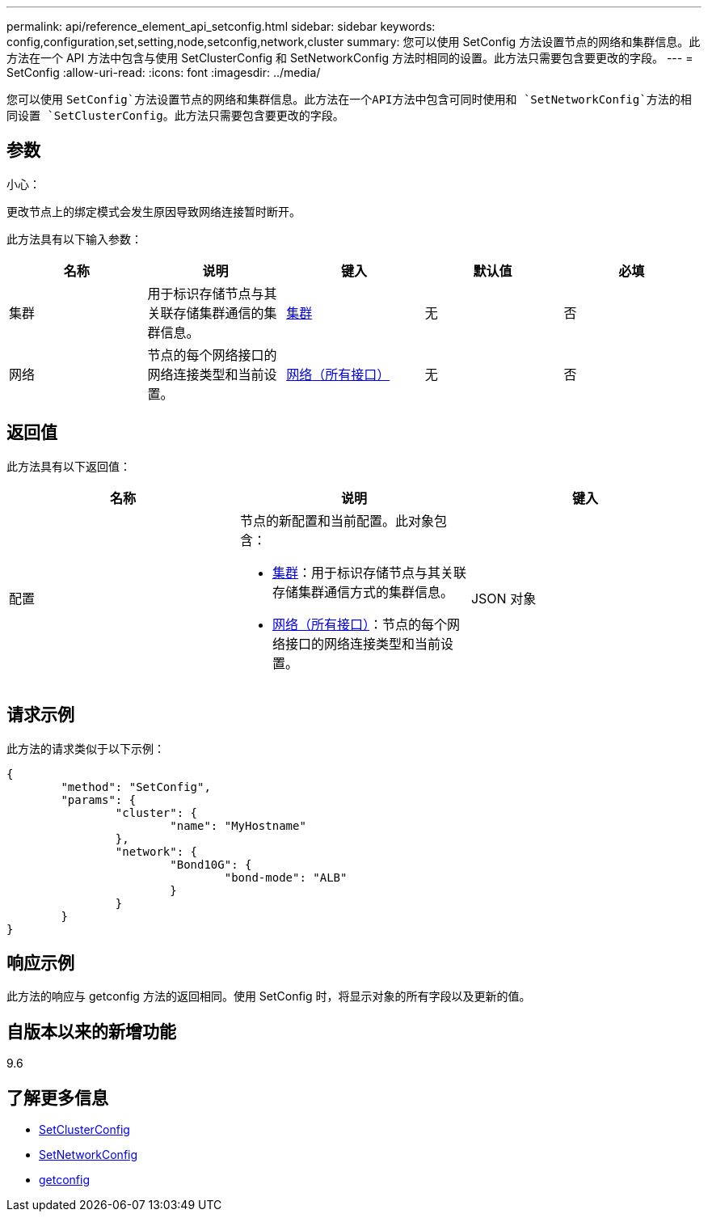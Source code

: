 ---
permalink: api/reference_element_api_setconfig.html 
sidebar: sidebar 
keywords: config,configuration,set,setting,node,setconfig,network,cluster 
summary: 您可以使用 SetConfig 方法设置节点的网络和集群信息。此方法在一个 API 方法中包含与使用 SetClusterConfig 和 SetNetworkConfig 方法时相同的设置。此方法只需要包含要更改的字段。 
---
= SetConfig
:allow-uri-read: 
:icons: font
:imagesdir: ../media/


[role="lead"]
您可以使用 `SetConfig`方法设置节点的网络和集群信息。此方法在一个API方法中包含可同时使用和 `SetNetworkConfig`方法的相同设置 `SetClusterConfig`。此方法只需要包含要更改的字段。



== 参数

小心：

更改节点上的绑定模式会发生原因导致网络连接暂时断开。

此方法具有以下输入参数：

|===
| 名称 | 说明 | 键入 | 默认值 | 必填 


 a| 
集群
 a| 
用于标识存储节点与其关联存储集群通信的集群信息。
 a| 
xref:reference_element_api_cluster.adoc[集群]
 a| 
无
 a| 
否



 a| 
网络
 a| 
节点的每个网络接口的网络连接类型和当前设置。
 a| 
xref:reference_element_api_network_all_interfaces.adoc[网络（所有接口）]
 a| 
无
 a| 
否

|===


== 返回值

此方法具有以下返回值：

|===
| 名称 | 说明 | 键入 


 a| 
配置
 a| 
节点的新配置和当前配置。此对象包含：

* xref:reference_element_api_cluster.adoc[集群]：用于标识存储节点与其关联存储集群通信方式的集群信息。
* xref:reference_element_api_network_all_interfaces.adoc[网络（所有接口）]：节点的每个网络接口的网络连接类型和当前设置。

 a| 
JSON 对象

|===


== 请求示例

此方法的请求类似于以下示例：

[listing]
----
{
	"method": "SetConfig",
	"params": {
		"cluster": {
			"name": "MyHostname"
		},
		"network": {
			"Bond10G": {
				"bond-mode": "ALB"
			}
		}
	}
}
----


== 响应示例

此方法的响应与 getconfig 方法的返回相同。使用 SetConfig 时，将显示对象的所有字段以及更新的值。



== 自版本以来的新增功能

9.6



== 了解更多信息

* xref:reference_element_api_setclusterconfig.adoc[SetClusterConfig]
* xref:reference_element_api_setnetworkconfig.adoc[SetNetworkConfig]
* xref:reference_element_api_response_example_getconfig.adoc[getconfig]

